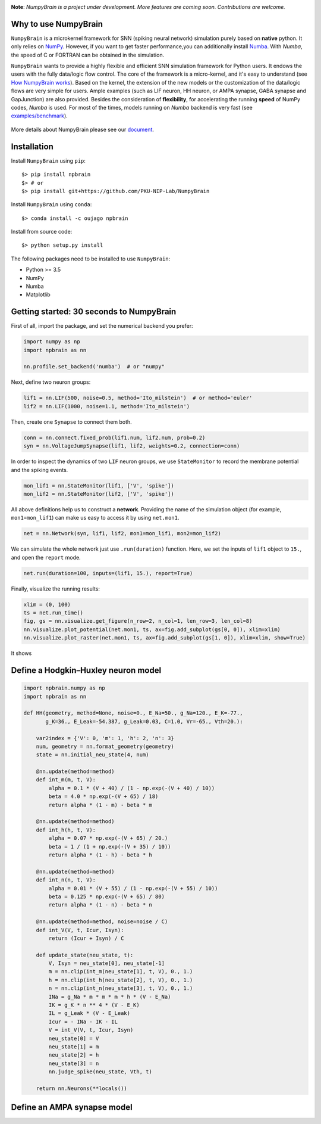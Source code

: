 
.. image:: https://github.com/PKU-NIP-Lab/NumpyBrain/blob/master/docs/images/logo.png
    :target: https://github.com/PKU-NIP-Lab/NumpyBrain
    :align: center
    :alt: logo

.. image:: https://readthedocs.org/projects/numpybrain/badge/?version=latest
    :target: https://numpybrain.readthedocs.io/en/latest/?badge=latest
    :alt: Documentation Status

.. image:: https://anaconda.org/oujago/npbrain/badges/version.svg
    :target: https://anaconda.org/oujago/npbrain

.. image:: https://badge.fury.io/py/npbrain.svg
    :target: https://badge.fury.io/py/npbrain



**Note**: *NumpyBrain is a project under development.*
*More features are coming soon. Contributions are welcome.*


Why to use NumpyBrain
=====================

``NumpyBrain`` is a microkernel framework for SNN (spiking neural network) simulation
purely based on **native** python. It only relies on `NumPy <https://numpy.org/>`_.
However, if you want to get faster performance,you can additionally
install `Numba <http://numba.pydata.org/>`_. With `Numba`, the speed of C or FORTRAN can
be obtained in the simulation.

``NumpyBrain`` wants to provide a highly flexible and efficient SNN simulation
framework for Python users. It endows the users with the fully data/logic flow control.
The core of the framework is a micro-kernel, and it's easy to understand (see
`How NumpyBrain works`_).
Based on the kernel, the extension of the new models or the customization of the
data/logic flows are very simple for users. Ample examples (such as LIF neuron,
HH neuron, or AMPA synapse, GABA synapse and GapJunction) are also provided.
Besides the consideration of **flexibility**, for accelerating the running
**speed** of NumPy codes, `Numba` is used. For most of the times,
models running on `Numba` backend is very fast
(see `examples/benchmark <https://github.com/PKU-NIP-Lab/NumpyBrain/tree/master/examples/benchmark>`_).

.. figure:: https://github.com/PKU-NIP-Lab/NumpyBrain/blob/master/docs/images/speed_comparison.png
    :alt: Speed comparison with brian2
    :figclass: align-center
    :width: 350px

More details about NumpyBrain please see our `document <https://numpybrain.readthedocs.io/en/latest/>`_.


Installation
============

Install ``NumpyBrain`` using ``pip``::

    $> pip install npbrain
    $> # or
    $> pip install git+https://github.com/PKU-NIP-Lab/NumpyBrain

Install ``NumpyBrain`` using ``conda``::

    $> conda install -c oujago npbrain

Install from source code::

    $> python setup.py install


The following packages need to be installed to use ``NumpyBrain``:

- Python >= 3.5
- NumPy
- Numba
- Matplotlib


Getting started: 30 seconds to NumpyBrain
=========================================

First of all, import the package, and set the numerical backend you prefer:

.. code-block:: python

    import numpy as np
    import npbrain as nn

    nn.profile.set_backend('numba')  # or "numpy"

Next, define two neuron groups:

.. code-block:: python

    lif1 = nn.LIF(500, noise=0.5, method='Ito_milstein')  # or method='euler'
    lif2 = nn.LIF(1000, noise=1.1, method='Ito_milstein')

Then, create one ``Synapse`` to connect them both.

.. code-block:: python

    conn = nn.connect.fixed_prob(lif1.num, lif2.num, prob=0.2)
    syn = nn.VoltageJumpSynapse(lif1, lif2, weights=0.2, connection=conn)

In order to inspect the dynamics of two ``LIF`` neuron groups, we use ``StateMonitor``
to record the membrane potential and the spiking events.

.. code-block:: python

    mon_lif1 = nn.StateMonitor(lif1, ['V', 'spike'])
    mon_lif2 = nn.StateMonitor(lif2, ['V', 'spike'])

All above definitions help us to construct a **network**. Providing the name of the
simulation object (for example, ``mon1=mon_lif1``) can make us easy to access it
by using ``net.mon1``.

.. code-block:: python

    net = nn.Network(syn, lif1, lif2, mon1=mon_lif1, mon2=mon_lif2)

We can simulate the whole network just use ``.run(duration)`` function. Here,
we set the inputs of ``lif1`` object to ``15.``, and open the ``report`` mode.

.. code-block:: python

    net.run(duration=100, inputs=(lif1, 15.), report=True)

Finally, visualize the running results:

.. code-block:: python

    xlim = (0, 100)
    ts = net.run_time()
    fig, gs = nn.visualize.get_figure(n_row=2, n_col=1, len_row=3, len_col=8)
    nn.visualize.plot_potential(net.mon1, ts, ax=fig.add_subplot(gs[0, 0]), xlim=xlim)
    nn.visualize.plot_raster(net.mon1, ts, ax=fig.add_subplot(gs[1, 0]), xlim=xlim, show=True)


It shows

.. figure:: https://github.com/PKU-NIP-Lab/NumpyBrain/blob/master/docs/images/example.png
    :figclass: align-center
    :width: 500px

Define a Hodgkin–Huxley neuron model
====================================

.. code-block:: python

    import npbrain.numpy as np
    import npbrain as nn

    def HH(geometry, method=None, noise=0., E_Na=50., g_Na=120., E_K=-77.,
           g_K=36., E_Leak=-54.387, g_Leak=0.03, C=1.0, Vr=-65., Vth=20.):

        var2index = {'V': 0, 'm': 1, 'h': 2, 'n': 3}
        num, geometry = nn.format_geometry(geometry)
        state = nn.initial_neu_state(4, num)

        @nn.update(method=method)
        def int_m(m, t, V):
            alpha = 0.1 * (V + 40) / (1 - np.exp(-(V + 40) / 10))
            beta = 4.0 * np.exp(-(V + 65) / 18)
            return alpha * (1 - m) - beta * m

        @nn.update(method=method)
        def int_h(h, t, V):
            alpha = 0.07 * np.exp(-(V + 65) / 20.)
            beta = 1 / (1 + np.exp(-(V + 35) / 10))
            return alpha * (1 - h) - beta * h

        @nn.update(method=method)
        def int_n(n, t, V):
            alpha = 0.01 * (V + 55) / (1 - np.exp(-(V + 55) / 10))
            beta = 0.125 * np.exp(-(V + 65) / 80)
            return alpha * (1 - n) - beta * n

        @nn.update(method=method, noise=noise / C)
        def int_V(V, t, Icur, Isyn):
            return (Icur + Isyn) / C

        def update_state(neu_state, t):
            V, Isyn = neu_state[0], neu_state[-1]
            m = nn.clip(int_m(neu_state[1], t, V), 0., 1.)
            h = nn.clip(int_h(neu_state[2], t, V), 0., 1.)
            n = nn.clip(int_n(neu_state[3], t, V), 0., 1.)
            INa = g_Na * m * m * m * h * (V - E_Na)
            IK = g_K * n ** 4 * (V - E_K)
            IL = g_Leak * (V - E_Leak)
            Icur = - INa - IK - IL
            V = int_V(V, t, Icur, Isyn)
            neu_state[0] = V
            neu_state[1] = m
            neu_state[2] = h
            neu_state[3] = n
            nn.judge_spike(neu_state, Vth, t)

        return nn.Neurons(**locals())


Define an AMPA synapse model
============================

.. code-block:: python



.. _How NumpyBrain works: https://numpybrain.readthedocs.io/en/latest/guides/how_it_works.html


